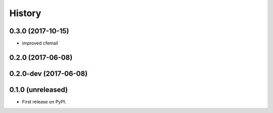 =======
History
=======

.. comment:: bumpversion marker

0.3.0 (2017-10-15)
------------------
* improved cfemail

0.2.0 (2017-06-08)
------------------

0.2.0-dev (2017-06-08)
----------------------

0.1.0 (unreleased)
------------------

* First release on PyPI.
